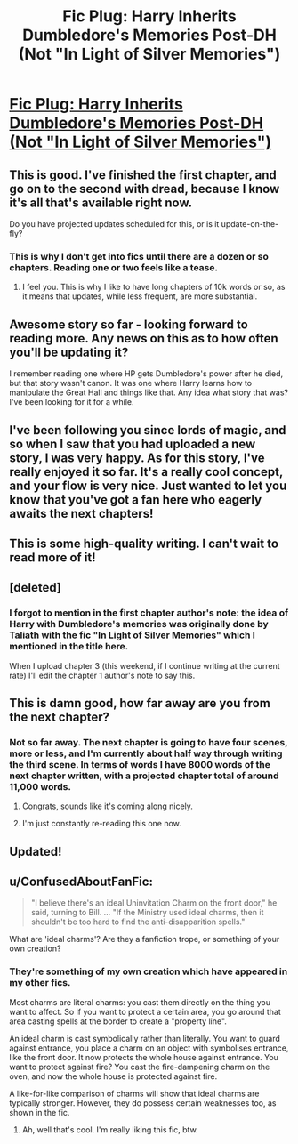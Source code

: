 #+TITLE: Fic Plug: Harry Inherits Dumbledore's Memories Post-DH (Not "In Light of Silver Memories")

* [[http://www.fanfiction.net/s/9778984/1/The-One-He-Feared][Fic Plug: Harry Inherits Dumbledore's Memories Post-DH (Not "In Light of Silver Memories")]]
:PROPERTIES:
:Author: Taure
:Score: 22
:DateUnix: 1382923138.0
:DateShort: 2013-Oct-28
:END:

** This is good. I've finished the first chapter, and go on to the second with dread, because I know it's all that's available right now.

Do you have projected updates scheduled for this, or is it update-on-the-fly?
:PROPERTIES:
:Author: UraniumKnight
:Score: 3
:DateUnix: 1382937188.0
:DateShort: 2013-Oct-28
:END:

*** This is why I don't get into fics until there are a dozen or so chapters. Reading one or two feels like a tease.
:PROPERTIES:
:Author: AuroraSinistra
:Score: 2
:DateUnix: 1382947736.0
:DateShort: 2013-Oct-28
:END:

**** I feel you. This is why I like to have long chapters of 10k words or so, as it means that updates, while less frequent, are more substantial.
:PROPERTIES:
:Author: Taure
:Score: 2
:DateUnix: 1383699140.0
:DateShort: 2013-Nov-06
:END:


** Awesome story so far - looking forward to reading more. Any news on this as to how often you'll be updating it?

I remember reading one where HP gets Dumbledore's power after he died, but that story wasn't canon. It was one where Harry learns how to manipulate the Great Hall and things like that. Any idea what story that was? I've been looking for it for a while.
:PROPERTIES:
:Author: Ralion
:Score: 3
:DateUnix: 1382954640.0
:DateShort: 2013-Oct-28
:END:


** I've been following you since lords of magic, and so when I saw that you had uploaded a new story, I was very happy. As for this story, I've really enjoyed it so far. It's a really cool concept, and your flow is very nice. Just wanted to let you know that you've got a fan here who eagerly awaits the next chapters!
:PROPERTIES:
:Author: Skeptical_Lemur
:Score: 2
:DateUnix: 1382937489.0
:DateShort: 2013-Oct-28
:END:


** This is some high-quality writing. I can't wait to read more of it!
:PROPERTIES:
:Author: FreakingTea
:Score: 2
:DateUnix: 1383132587.0
:DateShort: 2013-Oct-30
:END:


** [deleted]
:PROPERTIES:
:Score: 2
:DateUnix: 1383199642.0
:DateShort: 2013-Oct-31
:END:

*** I forgot to mention in the first chapter author's note: the idea of Harry with Dumbledore's memories was originally done by Taliath with the fic "In Light of Silver Memories" which I mentioned in the title here.

When I upload chapter 3 (this weekend, if I continue writing at the current rate) I'll edit the chapter 1 author's note to say this.
:PROPERTIES:
:Author: Taure
:Score: 1
:DateUnix: 1383699077.0
:DateShort: 2013-Nov-06
:END:


** This is damn good, how far away are you from the next chapter?
:PROPERTIES:
:Author: ConfusedAboutFanFic
:Score: 2
:DateUnix: 1383640282.0
:DateShort: 2013-Nov-05
:END:

*** Not so far away. The next chapter is going to have four scenes, more or less, and I'm currently about half way through writing the third scene. In terms of words I have 8000 words of the next chapter written, with a projected chapter total of around 11,000 words.
:PROPERTIES:
:Author: Taure
:Score: 1
:DateUnix: 1383698925.0
:DateShort: 2013-Nov-06
:END:

**** Congrats, sounds like it's coming along nicely.
:PROPERTIES:
:Author: ConfusedAboutFanFic
:Score: 1
:DateUnix: 1383705762.0
:DateShort: 2013-Nov-06
:END:


**** I'm just constantly re-reading this one now.
:PROPERTIES:
:Author: ConfusedAboutFanFic
:Score: 1
:DateUnix: 1383892356.0
:DateShort: 2013-Nov-08
:END:


** Updated!
:PROPERTIES:
:Author: Taure
:Score: 2
:DateUnix: 1384781626.0
:DateShort: 2013-Nov-18
:END:


** u/ConfusedAboutFanFic:
#+begin_quote
  "I believe there's an ideal Uninvitation Charm on the front door," he said, turning to Bill. ... "If the Ministry used ideal charms, then it shouldn't be too hard to find the anti-disapparition spells."
#+end_quote

What are 'ideal charms'? Are they a fanfiction trope, or something of your own creation?
:PROPERTIES:
:Author: ConfusedAboutFanFic
:Score: 1
:DateUnix: 1383893778.0
:DateShort: 2013-Nov-08
:END:

*** They're something of my own creation which have appeared in my other fics.

Most charms are literal charms: you cast them directly on the thing you want to affect. So if you want to protect a certain area, you go around that area casting spells at the border to create a "property line".

An ideal charm is cast symbolically rather than literally. You want to guard against entrance, you place a charm on an object with symbolises entrance, like the front door. It now protects the whole house against entrance. You want to protect against fire? You cast the fire-dampening charm on the oven, and now the whole house is protected against fire.

A like-for-like comparison of charms will show that ideal charms are typically stronger. However, they do possess certain weaknesses too, as shown in the fic.
:PROPERTIES:
:Author: Taure
:Score: 1
:DateUnix: 1383912070.0
:DateShort: 2013-Nov-08
:END:

**** Ah, well that's cool. I'm really liking this fic, btw.
:PROPERTIES:
:Author: ConfusedAboutFanFic
:Score: 1
:DateUnix: 1383922916.0
:DateShort: 2013-Nov-08
:END:
